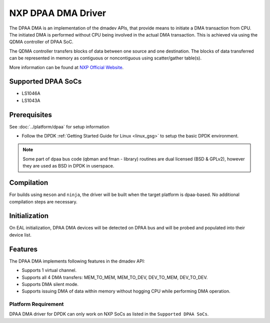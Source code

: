 ..  SPDX-License-Identifier: BSD-3-Clause
    Copyright 2021 NXP

NXP DPAA DMA Driver
=====================

The DPAA DMA is an implementation of the dmadev APIs, that provide means
to initiate a DMA transaction from CPU. The initiated DMA is performed
without CPU being involved in the actual DMA transaction. This is achieved
via using the QDMA controller of DPAA SoC.

The QDMA controller transfers blocks of data between one source and one
destination. The blocks of data transferred can be represented in memory
as contiguous or noncontiguous using scatter/gather table(s).

More information can be found at `NXP Official Website
<http://www.nxp.com/products/microcontrollers-and-processors/arm-processors/qoriq-arm-processors:QORIQ-ARM>`_.

Supported DPAA SoCs
--------------------

- LS1046A
- LS1043A

Prerequisites
-------------

See :doc:`../platform/dpaa` for setup information

- Follow the DPDK :ref:`Getting Started Guide for Linux <linux_gsg>` to setup the basic DPDK environment.

.. note::

   Some part of dpaa bus code (qbman and fman - library) routines are
   dual licensed (BSD & GPLv2), however they are used as BSD in DPDK in userspace.

Compilation
------------

For builds using ``meson`` and ``ninja``, the driver will be built when the
target platform is dpaa-based. No additional compilation steps are necessary.

Initialization
--------------

On EAL initialization, DPAA DMA devices will be detected on DPAA bus and
will be probed and populated into their device list.

Features
--------

The DPAA DMA implements following features in the dmadev API:

- Supports 1 virtual channel.
- Supports all 4 DMA transfers: MEM_TO_MEM, MEM_TO_DEV,
  DEV_TO_MEM, DEV_TO_DEV.
- Supports DMA silent mode.
- Supports issuing DMA of data within memory without hogging CPU while
  performing DMA operation.

Platform Requirement
~~~~~~~~~~~~~~~~~~~~

DPAA DMA driver for DPDK can only work on NXP SoCs as listed in the
``Supported DPAA SoCs``.
